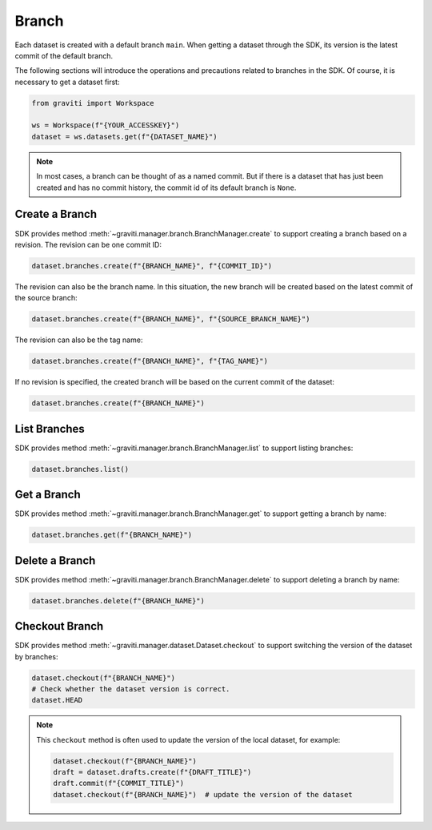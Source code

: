 ..
 Copyright 2022 Graviti. Licensed under MIT License.
 
########
 Branch
########

Each dataset is created with a default branch ``main``. When getting a dataset through the SDK,
its version is the latest commit of the default branch.

The following sections will introduce the operations and precautions related to branches
in the SDK. Of course, it is necessary to get a dataset first:

.. code:: python

   from graviti import Workspace

   ws = Workspace(f"{YOUR_ACCESSKEY}")
   dataset = ws.datasets.get(f"{DATASET_NAME}")

.. note::
   In most cases, a branch can be thought of as a named commit. But if there is a dataset that
   has just been created and has no commit history, the commit id of its default branch is
   ``None``.

*****************
 Create a Branch
*****************

SDK provides method :meth:`~graviti.manager.branch.BranchManager.create` to support creating a
branch based on a revision. The revision can be one commit ID:

.. code:: python

   dataset.branches.create(f"{BRANCH_NAME}", f"{COMMIT_ID}")

The revision can also be the branch name. In this situation, the new branch will be created based
on the latest commit of the source branch:

.. code:: python

   dataset.branches.create(f"{BRANCH_NAME}", f"{SOURCE_BRANCH_NAME}")

The revision can also be the tag name:

.. code:: python

   dataset.branches.create(f"{BRANCH_NAME}", f"{TAG_NAME}")

If no revision is specified, the created branch will be based on the current commit of the
dataset:

.. code:: python

   dataset.branches.create(f"{BRANCH_NAME}")

***************
 List Branches
***************

SDK provides method :meth:`~graviti.manager.branch.BranchManager.list` to support listing
branches:

.. code:: python

   dataset.branches.list()

**************
 Get a Branch
**************

SDK provides method :meth:`~graviti.manager.branch.BranchManager.get` to support getting a branch
by name:

.. code:: python

   dataset.branches.get(f"{BRANCH_NAME}")

*****************
 Delete a Branch
*****************

SDK provides method :meth:`~graviti.manager.branch.BranchManager.delete` to support deleting a
branch by name:

.. code:: python

   dataset.branches.delete(f"{BRANCH_NAME}")

*****************
 Checkout Branch
*****************

SDK provides method :meth:`~graviti.manager.dataset.Dataset.checkout` to support switching the
version of the dataset by branches:

.. code:: python

   dataset.checkout(f"{BRANCH_NAME}")
   # Check whether the dataset version is correct.
   dataset.HEAD

.. note::
   This ``checkout`` method is often used to update the version of the local dataset, for
   example:

   .. code:: python

      dataset.checkout(f"{BRANCH_NAME}")
      draft = dataset.drafts.create(f"{DRAFT_TITLE}")
      draft.commit(f"{COMMIT_TITLE}")
      dataset.checkout(f"{BRANCH_NAME}")  # update the version of the dataset
